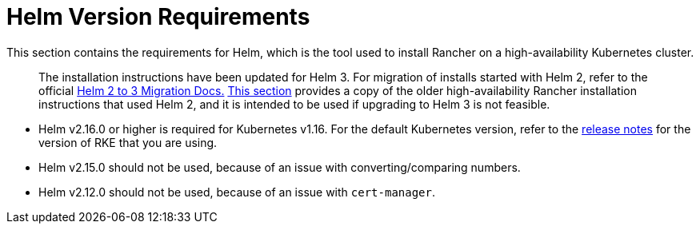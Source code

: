 = Helm Version Requirements

This section contains the requirements for Helm, which is the tool used to install Rancher on a high-availability Kubernetes cluster.

____
The installation instructions have been updated for Helm 3. For migration of installs started with Helm 2, refer to the official https://helm.sh/blog/migrate-from-helm-v2-to-helm-v3/[Helm 2 to 3 Migration Docs.] xref:./helm-version-requirements.adoc[This section] provides a copy of the older high-availability Rancher installation instructions that used Helm 2, and it is intended to be used if upgrading to Helm 3 is not feasible.
____

* Helm v2.16.0 or higher is required for Kubernetes v1.16. For the default Kubernetes version, refer to the https://github.com/rancher/rke/releases[release notes] for the version of RKE that you are using.
* Helm v2.15.0 should not be used, because of an issue with converting/comparing numbers.
* Helm v2.12.0 should not be used, because of an issue with `cert-manager`.

